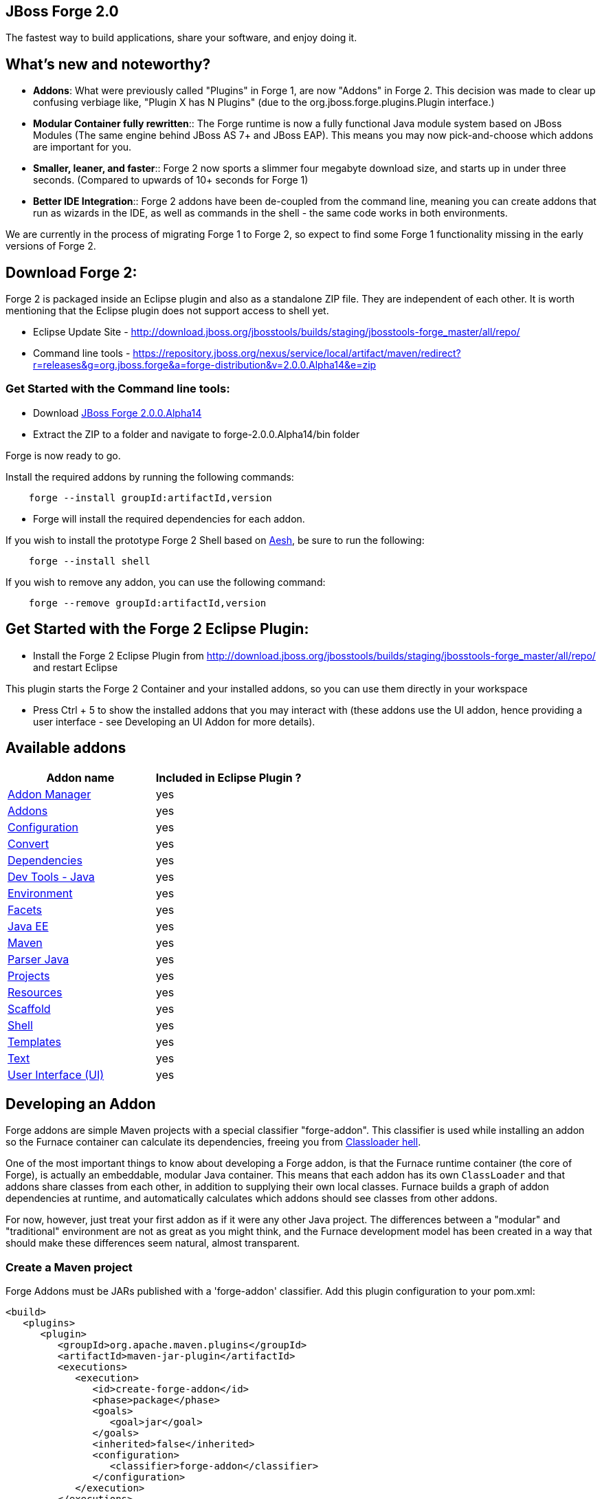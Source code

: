 == JBoss Forge 2.0

The fastest way to build applications, share your software, and enjoy doing it.


What's new and noteworthy? 
--------------------------

- *Addons*: What were previously called "Plugins" in Forge 1, are now "Addons" in Forge 2. This decision was made to clear up confusing verbiage like, "Plugin X has N Plugins" (due to the org.jboss.forge.plugins.Plugin interface.)

- *Modular Container fully rewritten*:: The Forge runtime is now a fully functional Java module system based on JBoss Modules (The same engine behind JBoss AS 7+ and JBoss EAP). This means you may now pick-and-choose which addons are important for you.

- *Smaller, leaner, and faster*:: Forge 2 now sports a slimmer four megabyte download size, and starts up in under three seconds. (Compared to upwards of 10+ seconds for Forge 1)

- *Better IDE Integration*:: Forge 2 addons have been de-coupled from the command line, meaning you can create addons that run as wizards in the IDE, as well as commands in the shell - the same code works in both environments.

We are currently in the process of migrating Forge 1 to Forge 2, so expect to find some Forge 1 functionality missing in the early versions of Forge 2.

== Download Forge 2:    
Forge 2 is packaged inside an Eclipse plugin and also as a standalone ZIP file. They are independent of each other.
It is worth mentioning that the Eclipse plugin does not support access to shell yet.

- Eclipse Update Site - http://download.jboss.org/jbosstools/builds/staging/jbosstools-forge_master/all/repo/
- Command line tools - https://repository.jboss.org/nexus/service/local/artifact/maven/redirect?r=releases&g=org.jboss.forge&a=forge-distribution&v=2.0.0.Alpha14&e=zip


=== Get Started with the Command line tools:

- Download link:https://repository.jboss.org/nexus/service/local/artifact/maven/redirect?r=releases&g=org.jboss.forge&a=forge-distribution&v=2.0.0.Alpha14&e=zip[JBoss Forge 2.0.0.Alpha14]
- Extract the ZIP to a folder and navigate to forge-2.0.0.Alpha14/bin folder

Forge is now ready to go. 

Install the required addons by running the following commands:

[source,cmd]
----
    forge --install groupId:artifactId,version
----

- Forge will install the required dependencies for each addon.

If you wish to install the prototype Forge 2 Shell based on link:http://aeshell.github.io/[Aesh], be sure to run the following:

[source,cmd]
----
    forge --install shell
----

If you wish to remove any addon, you can use the following command:

[source,cmd]
----
    forge --remove groupId:artifactId,version
----

== Get Started with the Forge 2 Eclipse Plugin:

- Install the Forge 2 Eclipse Plugin from http://download.jboss.org/jbosstools/builds/staging/jbosstools-forge_master/all/repo/ and restart Eclipse

This plugin starts the Forge 2 Container and your installed addons, so you can use them directly in your workspace

- Press Ctrl + 5 to show the installed addons that you may interact with (these addons use the UI addon, hence providing a user interface - see Developing an UI Addon for more details).

== Available addons

[options="header"]
|===
|Addon name |Included in Eclipse Plugin ?

|link:addon-manager/README.asciidoc[Addon Manager]
|yes

|link:addons/README.asciidoc[Addons]
|yes

|link:configuration/README.asciidoc[Configuration]
|yes

|link:convert/README.asciidoc[Convert]
|yes

|link:dependencies/README.asciidoc[Dependencies]
|yes

|link:dev-tools-java/README.asciidoc[Dev Tools - Java]
|yes

|link:environment/README.asciidoc[Environment]
|yes

|link:facets/README.asciidoc[Facets]
|yes

|link:javaee/README.asciidoc[Java EE]
|yes

|link:maven/README.asciidoc[Maven]
|yes

|link:parser-java/README.asciidoc[Parser Java]
|yes

|link:projects/README.asciidoc[Projects]
|yes

|link:resources/README.asciidoc[Resources]
|yes

|link:scaffold/README.asciidoc[Scaffold]
|yes

|link:shell/README.asciidoc[Shell]
|yes

|link:templates/README.asciidoc[Templates]
|yes

|link:text/README.asciidoc[Text]
|yes

|link:ui/README.asciidoc[User Interface (UI)]
|yes

|===

== Developing an Addon

Forge addons are simple Maven projects with a special classifier "forge-addon". This classifier is used while installing an addon so the Furnace container can calculate its dependencies, freeing you from http://robjsoftware.org/2007/07/13/classloader-hell/[Classloader hell].

One of the most important things to know about developing a Forge addon, is that the Furnace runtime container (the core of Forge),
is actually an embeddable, modular Java container. This means that each addon has its own `ClassLoader` and that
addons share classes from each other, in addition to supplying their own local classes. Furnace builds a graph of
addon dependencies at runtime, and automatically calculates which addons should see classes from other addons. 

For now, however, just treat your first addon as if it were any other Java project. The differences between a "modular" and
"traditional" environment are not as great as you might think, and the Furnace development model has been created in
a way that should make these differences seem natural, almost transparent. 

=== Create a Maven project

Forge Addons must be JARs published with a 'forge-addon' classifier. Add this plugin configuration to your pom.xml:

[source,xml]
----
<build>
   <plugins>
      <plugin>
         <groupId>org.apache.maven.plugins</groupId>
         <artifactId>maven-jar-plugin</artifactId>
         <executions>
            <execution>
               <id>create-forge-addon</id>
               <phase>package</phase>
               <goals>
                  <goal>jar</goal>
               </goals>
               <inherited>false</inherited>
               <configuration>
                  <classifier>forge-addon</classifier>
               </configuration>
            </execution>
         </executions>
      </plugin>
   </plugins>
</build>
----

In order to use CDI and services from other addons in your addon, you'll need to reference the Furnace CDI container addon as a dependency your _pom.xml_ file:

[source,xml]
----
<dependency>
   <groupId>org.jboss.forge.furnace.container</groupId>
   <artifactId>cdi</artifactId>
   <classifier>forge-addon</classifier>
   <scope>provided</scope>
</dependency>
----

CAUTION: Addon dependencies *MUST* be declared in the Maven pom.xml that produces your `forge-addon` classified artifact; otherwise, Furnace will *NOT* use this dependency as a `forge-addon`. Instead, addon dependencies declared via transitive dependencies will be included as local JAR files and re-bundled with your addon. More than likely, re-bundling a `forge-addon` in your Addon is *NOT* what you want.

Your complete POM should now look something like this:

[source,xml]
----
<project xmlns="http://maven.apache.org/POM/4.0.0" xmlns:xsi="http://www.w3.org/2001/XMLSchema-instance" xsi:schemaLocation="http://maven.apache.org/POM/4.0.0 http://maven.apache.org/xsd/maven-4.0.0.xsd">
   <modelVersion>4.0.0</modelVersion>

   <groupId>com.example</groupId>
   <artifactId>example</artifactId>
   <version>0.0.1-SNAPSHOT</version>
   
   <name>My First Addon</name>

   <dependencies>
      <dependency>
         <groupId>org.jboss.forge.furnace.container</groupId>
         <artifactId>cdi</artifactId>
         <classifier>forge-addon</classifier>
         <scope>provided</scope>
      </dependency>
   </dependencies>

   <build>
      <plugins>
         <plugin>
            <groupId>org.apache.maven.plugins</groupId>
            <artifactId>maven-jar-plugin</artifactId>
            <executions>
               <execution>
                  <id>create-forge-addon</id>
                  <phase>package</phase>
                  <goals>
                     <goal>jar</goal>
                  </goals>
                  <inherited>false</inherited>
                  <configuration>
                     <classifier>forge-addon</classifier>
                  </configuration>
               </execution>
            </executions>
         </plugin>
      </plugins>
   </build>
</project>
----

=== Add behavior to your addon

A service is implemented as a POJO (Plain Old Java Object): 

[source,java]
----
public class ExampleServiceImpl
{
   public ServiceResult doSomething() {
        // Do stuff...
   }
}
----

However, best practices favor creating a service interface, otherwise consumers will be required to request your specific service implementation. For example:

[source,java]
----
public interface ExampleService
{
   public ServiceResult doSomething();
}
----

Then simply implement the service interface:

[source,java]
----
public class ExampleServiceImpl implements ExampleService
{
   public ServiceResult doSomething() {
        // Do stuff...
   }
}
----

=== Re-use functionality from other addons:

Forge has a modular architecture that enables you to re-use functionality from other addons, directly in your own addon code. In order to achieve this, you must add addon-dependencies in your `pom.xml` file.

[source,xml]
----
<project>
   ...
   
   <dependencies>
      <!-- Addon Dependencies -->
      <dependency>
         <groupId>org.jboss.forge.addon</groupId>
         <artifactId>resources</artifactId>
         <classifier>forge-addon</classifier>
         <scope>provided</scope>
      </dependency>
      <dependency>
         <groupId>org.jboss.forge.addon</groupId>
         <artifactId>ui</artifactId>
         <classifier>forge-addon</classifier>
         <scope>provided</scope>
      </dependency>

      <!-- Furnace Container -->   
      <dependency>
         <groupId>org.jboss.forge.furnace.container</groupId>
         <artifactId>cdi</artifactId>
         <classifier>forge-addon</classifier>
         <scope>provided</scope>
      </dependency>
   </dependencies>
   
   ...
</project>
----

==== What scope should my addon dependencies be?

There is a simple rule that will make this an easy decision:  

____
"`compile` if it shows, `provided` if nobody knows."
____

To explain, if you never publicly expose types (classes, interfaces, etc...) from another addon in the outward-facing APIs of your addon, then you should include 
that addon as `provided` scope. If you do, however, expose classes from that addon in the public APIs of your code,
then that addon should be labeled as `compile` scope (default,) which means that this dependency will be *'exported'*
to consumers that depend on your addon.

Addon dependencies may also be made `optional` if consumers of your addon should be able to choose whether or not
certain functionality is enabled, or if your addon behaves differently when other addons are already deployed to the
container. 

The following chart explains this in detail. Assume that our addon depends on the `resources` addon, which provides
the `ResourceFactory` and `FileResource` classes:

[cols="1a,2,3", options="header"]
|===
|Example |Scope should be |Explanation

|
[source,java]
----
public class InternalExample {
   @Inject private ResourceFactory factory;

   public void doSomething(File file) {
      Resource<?> r = factory.create(file);
      System.out.println("New resource: " + r)
   }
}
----
|`provided`
|Consumers of your addon never see classes or interfaces from the resources addon; it is only used internally as an
implementation detail.

|
[source,java]
----
public class ExposedExample {
   public Resource<?> doSomething(File file) {
      Resource<?> r = factory.create(file);
      return r;
   }
}
----
|`compile`
|Consumers of your addon require classes from the `resources` addon to interact with your code, since it has been used
in the public APIs of your classes.

|
[source,java]
----
public class TransitiveExample {
   public void doSomething(Facet<?> f) {
      System.out.println("I got a facet! " + f);
   }
}
----
|`compile`
|Consumers of your addon require classes from the `facets` addon to interact with your code, which is an exported
dependency of the `resources` addon.

The `Facet` class comes from the `facets` addon and is used in the public APIs of your addon.

|===   

 

=== Test your addon

One of the most important concepts of writing a Forge addon is writing tests using the Furnace test harness. This
allows you to test your code in an actual Furnace environment, and verify that things are behaving as expected. Typically
we suggest using a separate project to test your addon in order to keep concerns separate, which tends to lead to cleaner
code and fewer surprises.

For simplicity's sake, we'll assume that your addon uses the default Furnace container (`org.jboss.forge.furnace.container:cdi`).

==== Set up the test-harness in your build descriptor (pom.xml)

Add the following dependencies to your pom.xml file if they are not already there. Make sure that the Furnace versions
are the same as the rest of your project.

[source,xml]
----
<dependency>
   <groupId>org.jboss.forge.furnace.test</groupId>
   <artifactId>furnace-test-harness</artifactId>
   <version>FURNACE_VERSION</version>
   <scope>test</scope>
</dependency>
<dependency>
   <groupId>org.jboss.forge.furnace.test</groupId>
   <artifactId>arquillian-furnace-classpath</artifactId>
   <version>FURNACE_VERSION</version>
   <scope>test</scope>
</dependency>
----

If you are writing tests in a separate project or sub-project, you should also add a dependency to your addon, or
to the addon you wish to test (you can test anything you like.)

[source,xml]
----
<dependency>
   <groupId>com.example</groupId>
   <artifactId>example</artifactId>
   <classifier>forge-addon</classifier>
   <version>YOUR_VERSION</version>
   <scope>test</scope>
</dependency>
----

==== Write your first test

Now, you'll need to create a test class with the following layout, using the standard JUnit test APIs:

[source,java]
----
package org.example;

import org.jboss.arquillian.container.test.api.Deployment;
import org.jboss.arquillian.junit.Arquillian;
import org.jboss.forge.arquillian.archive.ForgeArchive;
import org.jboss.shrinkwrap.api.ShrinkWrap;
import org.junit.Assert;
import org.junit.Test;
import org.junit.runner.RunWith;

@RunWith(Arquillian.class)
public class ExampleFurnaceTest {

   @Deployment
   public static ForgeArchive getDeployment() {
      ForgeArchive archive = ShrinkWrap.create(ForgeArchive.class);
      return archive;
   }

   @Test
   public void testSomething() throws Exception {
      Assert.fail("Not implemented");
   }
}
----

Then you'll need to add some configuration so that your addon will be deployed to the test environment. This is done
using the `@AddonDependency` annotation. You'll also need to add an addon dependency link from your test case
to your addon (otherwise the test case will not be able to use any of your addon's classes or services.)

[source,java]
----
@RunWith(Arquillian.class)
public class ExampleFurnaceTest {

   @Deployment
   @Dependencies({
       @AddonDependency(name = "org.example:example", version = "YOUR_VERSION")
   })
   public static ForgeArchive getDeployment() {
      ForgeArchive archive = ShrinkWrap.create(ForgeArchive.class)
         .addBeansXML()
         .addAsAddonDependencies(
            AddonDependencyEntry.create("org.example:example", "YOUR_VERSION"),
         );
      return archive;
   }

   @Test
   public void testSomething() throws Exception {
      Assert.fail("Not implemented");
   }
}
---- 

Now that the test case deploys and depends on your addon, you may access services from it via injection:

[source,java]
----
@RunWith(Arquillian.class)
public class ExampleFurnaceTest {

   @Deployment
   @Dependencies({
       @AddonDependency(name = "org.example:example", version = "YOUR_VERSION")
   })
   public static ForgeArchive getDeployment() {
      ForgeArchive archive = ShrinkWrap.create(ForgeArchive.class)
         .addBeansXML()
         .addAsAddonDependencies(
            AddonDependencyEntry.create("org.example:example", "YOUR_VERSION"),
         );
      return archive;
   }
   
   @Inject
   private ExampleService service;

   @Test
   public void testSomething() throws Exception {
      Assert.assertNotNull(service);
      Assert.assertNotNull(service.doSomething());
   }
}
---- 

This is the basic premise of using the test-harness. For detailed examples, take a 
https://github.com/forge/core/tree/2.0/resources/tests/src/test/java/org/jboss/forge/addon/resource[look at some of the existing
Forge test cases] in our github repository.

NOTE: The `version` parameter in `@AddonDependency` and in the `AddonDependencyEntry.create(...)` method are optional. By not specifying them means that the test harness 
will attempt to find the version based on the tests' build descriptor (pom.xml). In this case, if the dependent addon is not present in the tests' build descriptor, the test execution should fail.

=== Install your addon in the local maven repository:

[source,cmd]
----
    mvn clean install
----

Run

[source,cmd]
----
    ./forge --install yourgroupId:artifactId,version
----

WARNING: This coordinate is *NOT* the same as maven's. You MUST use a comma (,) between the artifactId and the version**

=== Install your Addon
 
Depending on the Forge environment in which you are running, installation steps will differ. 

For Eclipse:: Open the Forge quick-assist menu, select either "Build and install an Addon" or "Install an addon" to build and install your project, or install a pre-built maven artifact.

For the Shell:: Make sure that you have run a _mvn install_ prior to executing _forge --install artifactId:groupId:version_ on the native system terminal command line.
